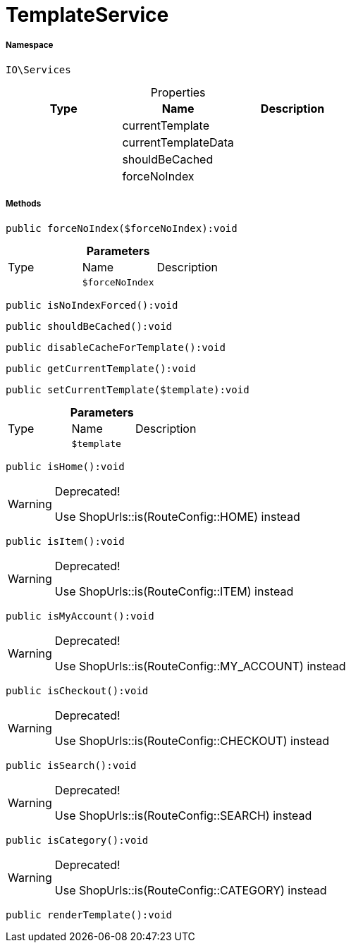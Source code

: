 :table-caption!:
:example-caption!:
:source-highlighter: prettify
:sectids!:
[[io__templateservice]]
= TemplateService





===== Namespace

`IO\Services`





.Properties
|===
|Type |Name |Description

| 
    |currentTemplate
    |
| 
    |currentTemplateData
    |
| 
    |shouldBeCached
    |
| 
    |forceNoIndex
    |
|===


===== Methods

[source%nowrap, php]
----

public forceNoIndex($forceNoIndex):void

----









.*Parameters*
|===
|Type |Name |Description
| 
a|`$forceNoIndex`
|
|===


[source%nowrap, php]
----

public isNoIndexForced():void

----









[source%nowrap, php]
----

public shouldBeCached():void

----









[source%nowrap, php]
----

public disableCacheForTemplate():void

----









[source%nowrap, php]
----

public getCurrentTemplate():void

----









[source%nowrap, php]
----

public setCurrentTemplate($template):void

----









.*Parameters*
|===
|Type |Name |Description
| 
a|`$template`
|
|===


[source%nowrap, php]
----

public isHome():void

----

[WARNING]
.Deprecated! 
====

Use ShopUrls::is(RouteConfig::HOME) instead

====








[source%nowrap, php]
----

public isItem():void

----

[WARNING]
.Deprecated! 
====

Use ShopUrls::is(RouteConfig::ITEM) instead

====








[source%nowrap, php]
----

public isMyAccount():void

----

[WARNING]
.Deprecated! 
====

Use ShopUrls::is(RouteConfig::MY_ACCOUNT) instead

====








[source%nowrap, php]
----

public isCheckout():void

----

[WARNING]
.Deprecated! 
====

Use ShopUrls::is(RouteConfig::CHECKOUT) instead

====








[source%nowrap, php]
----

public isSearch():void

----

[WARNING]
.Deprecated! 
====

Use ShopUrls::is(RouteConfig::SEARCH) instead

====








[source%nowrap, php]
----

public isCategory():void

----

[WARNING]
.Deprecated! 
====

Use ShopUrls::is(RouteConfig::CATEGORY) instead

====








[source%nowrap, php]
----

public renderTemplate():void

----









